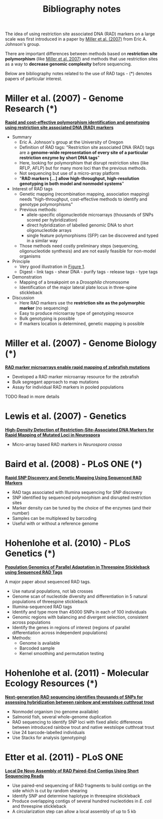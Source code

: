 #+Title: Bibliography notes
#+HTML_HEADER: <META NAME="Summary" CONTENT="bibliographyNotes">
#+URL: bibliography-notes.html
#+Save_as: bibliography-notes.html
#+Sortorder: 020
#+Slug: bibliographyNotes
#+OPTIONS: num:nil html-postamble:nil

The idea of using restriction site associated DNA (RAD) markers on a large
scale was first introduced in a paper by [[http://genome.cshlp.org/content/17/2/240.long][Miller et al. (2007)]] from Eric
A. Johnson's group.

There are important differences between methods based on *restriction site
polymorphism* (like [[http://genome.cshlp.org/content/17/2/240.long][Miller et al. 2007]]) and methods that use restriction sites
as a way to *decrease genomic complexity* before sequencing.

Below are bibliography notes related to the use of RAD tags - (*) denotes
papers of particular interest.

* Miller et al. (2007) - Genome Research (*)

*[[http://genome.cshlp.org/content/17/2/240.long][Rapid and cost-effective polymorphism identification and genotyping using
restriction site associated DNA (RAD) markers]]*

- Summary
  + Eric A. Johnson's group at the University of Oregon
  + Definition of RAD tags: "Restriction site associated DNA (RAD) tags are a
    *genome-wide representation of every site of a particular restriction enzyme
    by short DNA tags*"
  + Here, looking for polymorphism that disrupt restriction sites (like RFLP,
    AFLP) but for many more loci than the previous methods.
  + Not sequencing but use of a micro-array platform
  + "*RAD markers [...] allow high-throughput, high-resolution genotyping in
    both model and nonmodel systems*"
- Interest of RAD tags
  + Genetic mapping (recombination mapping, association mapping) needs
    "high-throughput, cost-effective methods to identify and genotype
    polymorphisms"
  + Previous methods:
    - allele-specific oligonucleotide microarrays (thousands of SNPs scored per
      hybridization)
    - direct hybridization of labelled genomic DNA to short oligonucleotide
      arrays
    - single feature polymorphisms (SFP) can be discovered and typed in a similar
      way
  + Those methods need costly preliminary steps (sequencing, oligonucleotide
    synthesis) and are not easily feasible for non-model organisms
- Principle
  + Very good illustration in [[http://genome.cshlp.org/content/17/2/240.long#F1][Figure 1]].
  + Digest - link tags - shear DNA - purify tags - release tags - type tags
- Demonstration
  + Mapping of a breakpoint on a /Drosophila/ chromosome
  + Identification of the major lateral plate locus in three-spine stickleback
- Discussion
  + Here RAD markers use the *restriction site as the polymorphic marker* (no
    sequencing)
  + Easy to produce microarray type of genotyping resource
  + Bulk genotyping is possible
  + If markers location is determined, genetic mapping is possible

* Miller et al. (2007) - Genome Biology (*)

*[[http://genomebiology.com/content/8/6/R105][RAD marker microarrays enable rapid mapping of zebrafish mutations]]*

- Developed a RAD marker microarray resource for the zebrafish
- Bulk segregant approach to map mutations
- Assay for individual RAD markers in pooled populations

**** TODO Read in more details

* Lewis et al. (2007) - Genetics

*[[http://www.ncbi.nlm.nih.gov/pmc/articles/PMC2034621/][High-Density Detection of Restriction-Site-Associated DNA Markers for Rapid
Mapping of Mutated Loci in Neurospora]]*

- Micro-array based RAD markers in /Neurospora crassa/


* Baird et al. (2008) - PLoS ONE (*)

*[[http://journals.plos.org/plosone/article?id=10.1371/journal.pone.0003376][Rapid SNP Discovery and Genetic Mapping Using Sequenced RAD Markers]]*

- RAD tags associated with Illumina sequencing for SNP discovery
- SNP identified by sequenced polymorphism and disrupted restriction sites
- Marker density can be tuned by the choice of the enzymes (and their number)
- Samples can be multiplexed by barcoding
- Useful with or without a reference genome

* Hohenlohe et al. (2010) - PLoS Genetics (*)

*[[http://journals.plos.org/plosgenetics/article?id=10.1371/journal.pgen.1000862][Population Genomics of Parallel Adaptation in Threespine Stickleback using
Sequenced RAD Tags]]*

A major paper about sequenced RAD tags.

- Use natural populations, not lab crosses
- Genome scan of nucleotide diversity and differentiation in 5 natural
  populations of threespine stickleback
- Illumina-sequenced RAD tags
- Identify and type more than 45000 SNPs in each of 100 individuals
- Genomic regions with balancing and divergent selection, consistent across
  populations
- Identify the genes in regions of interest (regions of parallel
  differentiation across independent populations)
- Methods:
  - Genome is available
  - Barcoded sample
  - Kernel smoothing and permutation testing

* Hohenlohe et al. (2011) - Molecular Ecology Resources (*)

*[[http://onlinelibrary.wiley.com/doi/10.1111/j.1755-0998.2010.02967.x/abstract][Next-generation RAD sequencing identifies thousands of SNPs for assessing
 hybridization between rainbow and westslope cutthroat trout]]*

- Nonmodel organism (no genome available)
- Salmonid fish, several whole-genome duplication
- RAD sequencing to identify SNP loci with fixed allelic differences between
  introduced rainbow trout and native westslope cutthroat trout
- Use 24 barcode-labelled individuals
- Use Stacks for analysis (genotyping)

* Etter et al. (2011) - PLoS ONE

*[[http://journals.plos.org/plosone/article?id=10.1371/journal.pone.0018561][Local De Novo Assembly of RAD Paired-End Contigs Using Short Sequencing Reads]]*

- Use paired-end sequencing of RAD fragments to build contigs on the side which
  is cut by random shearing
- Identify SNP and determine haplotype in threespine stickleback
- Produce overlapping contigs of several hundred nucleotides in /E. coli/ and
  threespine stickleback
- A circularization step can allow a local assembly of up to 5 kb
